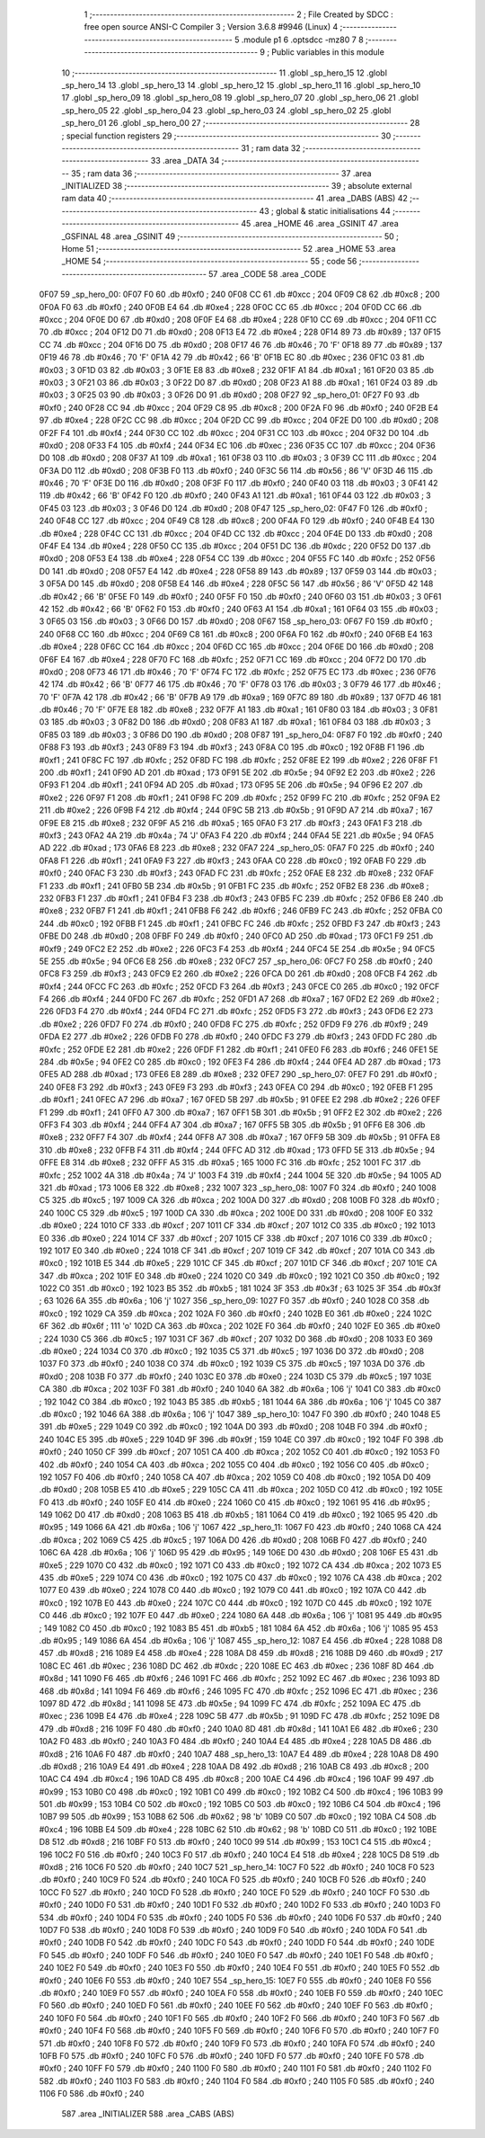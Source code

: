                               1 ;--------------------------------------------------------
                              2 ; File Created by SDCC : free open source ANSI-C Compiler
                              3 ; Version 3.6.8 #9946 (Linux)
                              4 ;--------------------------------------------------------
                              5 	.module p1
                              6 	.optsdcc -mz80
                              7 	
                              8 ;--------------------------------------------------------
                              9 ; Public variables in this module
                             10 ;--------------------------------------------------------
                             11 	.globl _sp_hero_15
                             12 	.globl _sp_hero_14
                             13 	.globl _sp_hero_13
                             14 	.globl _sp_hero_12
                             15 	.globl _sp_hero_11
                             16 	.globl _sp_hero_10
                             17 	.globl _sp_hero_09
                             18 	.globl _sp_hero_08
                             19 	.globl _sp_hero_07
                             20 	.globl _sp_hero_06
                             21 	.globl _sp_hero_05
                             22 	.globl _sp_hero_04
                             23 	.globl _sp_hero_03
                             24 	.globl _sp_hero_02
                             25 	.globl _sp_hero_01
                             26 	.globl _sp_hero_00
                             27 ;--------------------------------------------------------
                             28 ; special function registers
                             29 ;--------------------------------------------------------
                             30 ;--------------------------------------------------------
                             31 ; ram data
                             32 ;--------------------------------------------------------
                             33 	.area _DATA
                             34 ;--------------------------------------------------------
                             35 ; ram data
                             36 ;--------------------------------------------------------
                             37 	.area _INITIALIZED
                             38 ;--------------------------------------------------------
                             39 ; absolute external ram data
                             40 ;--------------------------------------------------------
                             41 	.area _DABS (ABS)
                             42 ;--------------------------------------------------------
                             43 ; global & static initialisations
                             44 ;--------------------------------------------------------
                             45 	.area _HOME
                             46 	.area _GSINIT
                             47 	.area _GSFINAL
                             48 	.area _GSINIT
                             49 ;--------------------------------------------------------
                             50 ; Home
                             51 ;--------------------------------------------------------
                             52 	.area _HOME
                             53 	.area _HOME
                             54 ;--------------------------------------------------------
                             55 ; code
                             56 ;--------------------------------------------------------
                             57 	.area _CODE
                             58 	.area _CODE
   0F07                      59 _sp_hero_00:
   0F07 F0                   60 	.db #0xf0	; 240
   0F08 CC                   61 	.db #0xcc	; 204
   0F09 C8                   62 	.db #0xc8	; 200
   0F0A F0                   63 	.db #0xf0	; 240
   0F0B E4                   64 	.db #0xe4	; 228
   0F0C CC                   65 	.db #0xcc	; 204
   0F0D CC                   66 	.db #0xcc	; 204
   0F0E D0                   67 	.db #0xd0	; 208
   0F0F E4                   68 	.db #0xe4	; 228
   0F10 CC                   69 	.db #0xcc	; 204
   0F11 CC                   70 	.db #0xcc	; 204
   0F12 D0                   71 	.db #0xd0	; 208
   0F13 E4                   72 	.db #0xe4	; 228
   0F14 89                   73 	.db #0x89	; 137
   0F15 CC                   74 	.db #0xcc	; 204
   0F16 D0                   75 	.db #0xd0	; 208
   0F17 46                   76 	.db #0x46	; 70	'F'
   0F18 89                   77 	.db #0x89	; 137
   0F19 46                   78 	.db #0x46	; 70	'F'
   0F1A 42                   79 	.db #0x42	; 66	'B'
   0F1B EC                   80 	.db #0xec	; 236
   0F1C 03                   81 	.db #0x03	; 3
   0F1D 03                   82 	.db #0x03	; 3
   0F1E E8                   83 	.db #0xe8	; 232
   0F1F A1                   84 	.db #0xa1	; 161
   0F20 03                   85 	.db #0x03	; 3
   0F21 03                   86 	.db #0x03	; 3
   0F22 D0                   87 	.db #0xd0	; 208
   0F23 A1                   88 	.db #0xa1	; 161
   0F24 03                   89 	.db #0x03	; 3
   0F25 03                   90 	.db #0x03	; 3
   0F26 D0                   91 	.db #0xd0	; 208
   0F27                      92 _sp_hero_01:
   0F27 F0                   93 	.db #0xf0	; 240
   0F28 CC                   94 	.db #0xcc	; 204
   0F29 C8                   95 	.db #0xc8	; 200
   0F2A F0                   96 	.db #0xf0	; 240
   0F2B E4                   97 	.db #0xe4	; 228
   0F2C CC                   98 	.db #0xcc	; 204
   0F2D CC                   99 	.db #0xcc	; 204
   0F2E D0                  100 	.db #0xd0	; 208
   0F2F F4                  101 	.db #0xf4	; 244
   0F30 CC                  102 	.db #0xcc	; 204
   0F31 CC                  103 	.db #0xcc	; 204
   0F32 D0                  104 	.db #0xd0	; 208
   0F33 F4                  105 	.db #0xf4	; 244
   0F34 EC                  106 	.db #0xec	; 236
   0F35 CC                  107 	.db #0xcc	; 204
   0F36 D0                  108 	.db #0xd0	; 208
   0F37 A1                  109 	.db #0xa1	; 161
   0F38 03                  110 	.db #0x03	; 3
   0F39 CC                  111 	.db #0xcc	; 204
   0F3A D0                  112 	.db #0xd0	; 208
   0F3B F0                  113 	.db #0xf0	; 240
   0F3C 56                  114 	.db #0x56	; 86	'V'
   0F3D 46                  115 	.db #0x46	; 70	'F'
   0F3E D0                  116 	.db #0xd0	; 208
   0F3F F0                  117 	.db #0xf0	; 240
   0F40 03                  118 	.db #0x03	; 3
   0F41 42                  119 	.db #0x42	; 66	'B'
   0F42 F0                  120 	.db #0xf0	; 240
   0F43 A1                  121 	.db #0xa1	; 161
   0F44 03                  122 	.db #0x03	; 3
   0F45 03                  123 	.db #0x03	; 3
   0F46 D0                  124 	.db #0xd0	; 208
   0F47                     125 _sp_hero_02:
   0F47 F0                  126 	.db #0xf0	; 240
   0F48 CC                  127 	.db #0xcc	; 204
   0F49 C8                  128 	.db #0xc8	; 200
   0F4A F0                  129 	.db #0xf0	; 240
   0F4B E4                  130 	.db #0xe4	; 228
   0F4C CC                  131 	.db #0xcc	; 204
   0F4D CC                  132 	.db #0xcc	; 204
   0F4E D0                  133 	.db #0xd0	; 208
   0F4F E4                  134 	.db #0xe4	; 228
   0F50 CC                  135 	.db #0xcc	; 204
   0F51 DC                  136 	.db #0xdc	; 220
   0F52 D0                  137 	.db #0xd0	; 208
   0F53 E4                  138 	.db #0xe4	; 228
   0F54 CC                  139 	.db #0xcc	; 204
   0F55 FC                  140 	.db #0xfc	; 252
   0F56 D0                  141 	.db #0xd0	; 208
   0F57 E4                  142 	.db #0xe4	; 228
   0F58 89                  143 	.db #0x89	; 137
   0F59 03                  144 	.db #0x03	; 3
   0F5A D0                  145 	.db #0xd0	; 208
   0F5B E4                  146 	.db #0xe4	; 228
   0F5C 56                  147 	.db #0x56	; 86	'V'
   0F5D 42                  148 	.db #0x42	; 66	'B'
   0F5E F0                  149 	.db #0xf0	; 240
   0F5F F0                  150 	.db #0xf0	; 240
   0F60 03                  151 	.db #0x03	; 3
   0F61 42                  152 	.db #0x42	; 66	'B'
   0F62 F0                  153 	.db #0xf0	; 240
   0F63 A1                  154 	.db #0xa1	; 161
   0F64 03                  155 	.db #0x03	; 3
   0F65 03                  156 	.db #0x03	; 3
   0F66 D0                  157 	.db #0xd0	; 208
   0F67                     158 _sp_hero_03:
   0F67 F0                  159 	.db #0xf0	; 240
   0F68 CC                  160 	.db #0xcc	; 204
   0F69 C8                  161 	.db #0xc8	; 200
   0F6A F0                  162 	.db #0xf0	; 240
   0F6B E4                  163 	.db #0xe4	; 228
   0F6C CC                  164 	.db #0xcc	; 204
   0F6D CC                  165 	.db #0xcc	; 204
   0F6E D0                  166 	.db #0xd0	; 208
   0F6F E4                  167 	.db #0xe4	; 228
   0F70 FC                  168 	.db #0xfc	; 252
   0F71 CC                  169 	.db #0xcc	; 204
   0F72 D0                  170 	.db #0xd0	; 208
   0F73 46                  171 	.db #0x46	; 70	'F'
   0F74 FC                  172 	.db #0xfc	; 252
   0F75 EC                  173 	.db #0xec	; 236
   0F76 42                  174 	.db #0x42	; 66	'B'
   0F77 46                  175 	.db #0x46	; 70	'F'
   0F78 03                  176 	.db #0x03	; 3
   0F79 46                  177 	.db #0x46	; 70	'F'
   0F7A 42                  178 	.db #0x42	; 66	'B'
   0F7B A9                  179 	.db #0xa9	; 169
   0F7C 89                  180 	.db #0x89	; 137
   0F7D 46                  181 	.db #0x46	; 70	'F'
   0F7E E8                  182 	.db #0xe8	; 232
   0F7F A1                  183 	.db #0xa1	; 161
   0F80 03                  184 	.db #0x03	; 3
   0F81 03                  185 	.db #0x03	; 3
   0F82 D0                  186 	.db #0xd0	; 208
   0F83 A1                  187 	.db #0xa1	; 161
   0F84 03                  188 	.db #0x03	; 3
   0F85 03                  189 	.db #0x03	; 3
   0F86 D0                  190 	.db #0xd0	; 208
   0F87                     191 _sp_hero_04:
   0F87 F0                  192 	.db #0xf0	; 240
   0F88 F3                  193 	.db #0xf3	; 243
   0F89 F3                  194 	.db #0xf3	; 243
   0F8A C0                  195 	.db #0xc0	; 192
   0F8B F1                  196 	.db #0xf1	; 241
   0F8C FC                  197 	.db #0xfc	; 252
   0F8D FC                  198 	.db #0xfc	; 252
   0F8E E2                  199 	.db #0xe2	; 226
   0F8F F1                  200 	.db #0xf1	; 241
   0F90 AD                  201 	.db #0xad	; 173
   0F91 5E                  202 	.db #0x5e	; 94
   0F92 E2                  203 	.db #0xe2	; 226
   0F93 F1                  204 	.db #0xf1	; 241
   0F94 AD                  205 	.db #0xad	; 173
   0F95 5E                  206 	.db #0x5e	; 94
   0F96 E2                  207 	.db #0xe2	; 226
   0F97 F1                  208 	.db #0xf1	; 241
   0F98 FC                  209 	.db #0xfc	; 252
   0F99 FC                  210 	.db #0xfc	; 252
   0F9A E2                  211 	.db #0xe2	; 226
   0F9B F4                  212 	.db #0xf4	; 244
   0F9C 5B                  213 	.db #0x5b	; 91
   0F9D A7                  214 	.db #0xa7	; 167
   0F9E E8                  215 	.db #0xe8	; 232
   0F9F A5                  216 	.db #0xa5	; 165
   0FA0 F3                  217 	.db #0xf3	; 243
   0FA1 F3                  218 	.db #0xf3	; 243
   0FA2 4A                  219 	.db #0x4a	; 74	'J'
   0FA3 F4                  220 	.db #0xf4	; 244
   0FA4 5E                  221 	.db #0x5e	; 94
   0FA5 AD                  222 	.db #0xad	; 173
   0FA6 E8                  223 	.db #0xe8	; 232
   0FA7                     224 _sp_hero_05:
   0FA7 F0                  225 	.db #0xf0	; 240
   0FA8 F1                  226 	.db #0xf1	; 241
   0FA9 F3                  227 	.db #0xf3	; 243
   0FAA C0                  228 	.db #0xc0	; 192
   0FAB F0                  229 	.db #0xf0	; 240
   0FAC F3                  230 	.db #0xf3	; 243
   0FAD FC                  231 	.db #0xfc	; 252
   0FAE E8                  232 	.db #0xe8	; 232
   0FAF F1                  233 	.db #0xf1	; 241
   0FB0 5B                  234 	.db #0x5b	; 91
   0FB1 FC                  235 	.db #0xfc	; 252
   0FB2 E8                  236 	.db #0xe8	; 232
   0FB3 F1                  237 	.db #0xf1	; 241
   0FB4 F3                  238 	.db #0xf3	; 243
   0FB5 FC                  239 	.db #0xfc	; 252
   0FB6 E8                  240 	.db #0xe8	; 232
   0FB7 F1                  241 	.db #0xf1	; 241
   0FB8 F6                  242 	.db #0xf6	; 246
   0FB9 FC                  243 	.db #0xfc	; 252
   0FBA C0                  244 	.db #0xc0	; 192
   0FBB F1                  245 	.db #0xf1	; 241
   0FBC FC                  246 	.db #0xfc	; 252
   0FBD F3                  247 	.db #0xf3	; 243
   0FBE D0                  248 	.db #0xd0	; 208
   0FBF F0                  249 	.db #0xf0	; 240
   0FC0 AD                  250 	.db #0xad	; 173
   0FC1 F9                  251 	.db #0xf9	; 249
   0FC2 E2                  252 	.db #0xe2	; 226
   0FC3 F4                  253 	.db #0xf4	; 244
   0FC4 5E                  254 	.db #0x5e	; 94
   0FC5 5E                  255 	.db #0x5e	; 94
   0FC6 E8                  256 	.db #0xe8	; 232
   0FC7                     257 _sp_hero_06:
   0FC7 F0                  258 	.db #0xf0	; 240
   0FC8 F3                  259 	.db #0xf3	; 243
   0FC9 E2                  260 	.db #0xe2	; 226
   0FCA D0                  261 	.db #0xd0	; 208
   0FCB F4                  262 	.db #0xf4	; 244
   0FCC FC                  263 	.db #0xfc	; 252
   0FCD F3                  264 	.db #0xf3	; 243
   0FCE C0                  265 	.db #0xc0	; 192
   0FCF F4                  266 	.db #0xf4	; 244
   0FD0 FC                  267 	.db #0xfc	; 252
   0FD1 A7                  268 	.db #0xa7	; 167
   0FD2 E2                  269 	.db #0xe2	; 226
   0FD3 F4                  270 	.db #0xf4	; 244
   0FD4 FC                  271 	.db #0xfc	; 252
   0FD5 F3                  272 	.db #0xf3	; 243
   0FD6 E2                  273 	.db #0xe2	; 226
   0FD7 F0                  274 	.db #0xf0	; 240
   0FD8 FC                  275 	.db #0xfc	; 252
   0FD9 F9                  276 	.db #0xf9	; 249
   0FDA E2                  277 	.db #0xe2	; 226
   0FDB F0                  278 	.db #0xf0	; 240
   0FDC F3                  279 	.db #0xf3	; 243
   0FDD FC                  280 	.db #0xfc	; 252
   0FDE E2                  281 	.db #0xe2	; 226
   0FDF F1                  282 	.db #0xf1	; 241
   0FE0 F6                  283 	.db #0xf6	; 246
   0FE1 5E                  284 	.db #0x5e	; 94
   0FE2 C0                  285 	.db #0xc0	; 192
   0FE3 F4                  286 	.db #0xf4	; 244
   0FE4 AD                  287 	.db #0xad	; 173
   0FE5 AD                  288 	.db #0xad	; 173
   0FE6 E8                  289 	.db #0xe8	; 232
   0FE7                     290 _sp_hero_07:
   0FE7 F0                  291 	.db #0xf0	; 240
   0FE8 F3                  292 	.db #0xf3	; 243
   0FE9 F3                  293 	.db #0xf3	; 243
   0FEA C0                  294 	.db #0xc0	; 192
   0FEB F1                  295 	.db #0xf1	; 241
   0FEC A7                  296 	.db #0xa7	; 167
   0FED 5B                  297 	.db #0x5b	; 91
   0FEE E2                  298 	.db #0xe2	; 226
   0FEF F1                  299 	.db #0xf1	; 241
   0FF0 A7                  300 	.db #0xa7	; 167
   0FF1 5B                  301 	.db #0x5b	; 91
   0FF2 E2                  302 	.db #0xe2	; 226
   0FF3 F4                  303 	.db #0xf4	; 244
   0FF4 A7                  304 	.db #0xa7	; 167
   0FF5 5B                  305 	.db #0x5b	; 91
   0FF6 E8                  306 	.db #0xe8	; 232
   0FF7 F4                  307 	.db #0xf4	; 244
   0FF8 A7                  308 	.db #0xa7	; 167
   0FF9 5B                  309 	.db #0x5b	; 91
   0FFA E8                  310 	.db #0xe8	; 232
   0FFB F4                  311 	.db #0xf4	; 244
   0FFC AD                  312 	.db #0xad	; 173
   0FFD 5E                  313 	.db #0x5e	; 94
   0FFE E8                  314 	.db #0xe8	; 232
   0FFF A5                  315 	.db #0xa5	; 165
   1000 FC                  316 	.db #0xfc	; 252
   1001 FC                  317 	.db #0xfc	; 252
   1002 4A                  318 	.db #0x4a	; 74	'J'
   1003 F4                  319 	.db #0xf4	; 244
   1004 5E                  320 	.db #0x5e	; 94
   1005 AD                  321 	.db #0xad	; 173
   1006 E8                  322 	.db #0xe8	; 232
   1007                     323 _sp_hero_08:
   1007 F0                  324 	.db #0xf0	; 240
   1008 C5                  325 	.db #0xc5	; 197
   1009 CA                  326 	.db #0xca	; 202
   100A D0                  327 	.db #0xd0	; 208
   100B F0                  328 	.db #0xf0	; 240
   100C C5                  329 	.db #0xc5	; 197
   100D CA                  330 	.db #0xca	; 202
   100E D0                  331 	.db #0xd0	; 208
   100F E0                  332 	.db #0xe0	; 224
   1010 CF                  333 	.db #0xcf	; 207
   1011 CF                  334 	.db #0xcf	; 207
   1012 C0                  335 	.db #0xc0	; 192
   1013 E0                  336 	.db #0xe0	; 224
   1014 CF                  337 	.db #0xcf	; 207
   1015 CF                  338 	.db #0xcf	; 207
   1016 C0                  339 	.db #0xc0	; 192
   1017 E0                  340 	.db #0xe0	; 224
   1018 CF                  341 	.db #0xcf	; 207
   1019 CF                  342 	.db #0xcf	; 207
   101A C0                  343 	.db #0xc0	; 192
   101B E5                  344 	.db #0xe5	; 229
   101C CF                  345 	.db #0xcf	; 207
   101D CF                  346 	.db #0xcf	; 207
   101E CA                  347 	.db #0xca	; 202
   101F E0                  348 	.db #0xe0	; 224
   1020 C0                  349 	.db #0xc0	; 192
   1021 C0                  350 	.db #0xc0	; 192
   1022 C0                  351 	.db #0xc0	; 192
   1023 B5                  352 	.db #0xb5	; 181
   1024 3F                  353 	.db #0x3f	; 63
   1025 3F                  354 	.db #0x3f	; 63
   1026 6A                  355 	.db #0x6a	; 106	'j'
   1027                     356 _sp_hero_09:
   1027 F0                  357 	.db #0xf0	; 240
   1028 C0                  358 	.db #0xc0	; 192
   1029 CA                  359 	.db #0xca	; 202
   102A F0                  360 	.db #0xf0	; 240
   102B E0                  361 	.db #0xe0	; 224
   102C 6F                  362 	.db #0x6f	; 111	'o'
   102D CA                  363 	.db #0xca	; 202
   102E F0                  364 	.db #0xf0	; 240
   102F E0                  365 	.db #0xe0	; 224
   1030 C5                  366 	.db #0xc5	; 197
   1031 CF                  367 	.db #0xcf	; 207
   1032 D0                  368 	.db #0xd0	; 208
   1033 E0                  369 	.db #0xe0	; 224
   1034 C0                  370 	.db #0xc0	; 192
   1035 C5                  371 	.db #0xc5	; 197
   1036 D0                  372 	.db #0xd0	; 208
   1037 F0                  373 	.db #0xf0	; 240
   1038 C0                  374 	.db #0xc0	; 192
   1039 C5                  375 	.db #0xc5	; 197
   103A D0                  376 	.db #0xd0	; 208
   103B F0                  377 	.db #0xf0	; 240
   103C E0                  378 	.db #0xe0	; 224
   103D C5                  379 	.db #0xc5	; 197
   103E CA                  380 	.db #0xca	; 202
   103F F0                  381 	.db #0xf0	; 240
   1040 6A                  382 	.db #0x6a	; 106	'j'
   1041 C0                  383 	.db #0xc0	; 192
   1042 C0                  384 	.db #0xc0	; 192
   1043 B5                  385 	.db #0xb5	; 181
   1044 6A                  386 	.db #0x6a	; 106	'j'
   1045 C0                  387 	.db #0xc0	; 192
   1046 6A                  388 	.db #0x6a	; 106	'j'
   1047                     389 _sp_hero_10:
   1047 F0                  390 	.db #0xf0	; 240
   1048 E5                  391 	.db #0xe5	; 229
   1049 C0                  392 	.db #0xc0	; 192
   104A D0                  393 	.db #0xd0	; 208
   104B F0                  394 	.db #0xf0	; 240
   104C E5                  395 	.db #0xe5	; 229
   104D 9F                  396 	.db #0x9f	; 159
   104E C0                  397 	.db #0xc0	; 192
   104F F0                  398 	.db #0xf0	; 240
   1050 CF                  399 	.db #0xcf	; 207
   1051 CA                  400 	.db #0xca	; 202
   1052 C0                  401 	.db #0xc0	; 192
   1053 F0                  402 	.db #0xf0	; 240
   1054 CA                  403 	.db #0xca	; 202
   1055 C0                  404 	.db #0xc0	; 192
   1056 C0                  405 	.db #0xc0	; 192
   1057 F0                  406 	.db #0xf0	; 240
   1058 CA                  407 	.db #0xca	; 202
   1059 C0                  408 	.db #0xc0	; 192
   105A D0                  409 	.db #0xd0	; 208
   105B E5                  410 	.db #0xe5	; 229
   105C CA                  411 	.db #0xca	; 202
   105D C0                  412 	.db #0xc0	; 192
   105E F0                  413 	.db #0xf0	; 240
   105F E0                  414 	.db #0xe0	; 224
   1060 C0                  415 	.db #0xc0	; 192
   1061 95                  416 	.db #0x95	; 149
   1062 D0                  417 	.db #0xd0	; 208
   1063 B5                  418 	.db #0xb5	; 181
   1064 C0                  419 	.db #0xc0	; 192
   1065 95                  420 	.db #0x95	; 149
   1066 6A                  421 	.db #0x6a	; 106	'j'
   1067                     422 _sp_hero_11:
   1067 F0                  423 	.db #0xf0	; 240
   1068 CA                  424 	.db #0xca	; 202
   1069 C5                  425 	.db #0xc5	; 197
   106A D0                  426 	.db #0xd0	; 208
   106B F0                  427 	.db #0xf0	; 240
   106C 6A                  428 	.db #0x6a	; 106	'j'
   106D 95                  429 	.db #0x95	; 149
   106E D0                  430 	.db #0xd0	; 208
   106F E5                  431 	.db #0xe5	; 229
   1070 C0                  432 	.db #0xc0	; 192
   1071 C0                  433 	.db #0xc0	; 192
   1072 CA                  434 	.db #0xca	; 202
   1073 E5                  435 	.db #0xe5	; 229
   1074 C0                  436 	.db #0xc0	; 192
   1075 C0                  437 	.db #0xc0	; 192
   1076 CA                  438 	.db #0xca	; 202
   1077 E0                  439 	.db #0xe0	; 224
   1078 C0                  440 	.db #0xc0	; 192
   1079 C0                  441 	.db #0xc0	; 192
   107A C0                  442 	.db #0xc0	; 192
   107B E0                  443 	.db #0xe0	; 224
   107C C0                  444 	.db #0xc0	; 192
   107D C0                  445 	.db #0xc0	; 192
   107E C0                  446 	.db #0xc0	; 192
   107F E0                  447 	.db #0xe0	; 224
   1080 6A                  448 	.db #0x6a	; 106	'j'
   1081 95                  449 	.db #0x95	; 149
   1082 C0                  450 	.db #0xc0	; 192
   1083 B5                  451 	.db #0xb5	; 181
   1084 6A                  452 	.db #0x6a	; 106	'j'
   1085 95                  453 	.db #0x95	; 149
   1086 6A                  454 	.db #0x6a	; 106	'j'
   1087                     455 _sp_hero_12:
   1087 E4                  456 	.db #0xe4	; 228
   1088 D8                  457 	.db #0xd8	; 216
   1089 E4                  458 	.db #0xe4	; 228
   108A D8                  459 	.db #0xd8	; 216
   108B D9                  460 	.db #0xd9	; 217
   108C EC                  461 	.db #0xec	; 236
   108D DC                  462 	.db #0xdc	; 220
   108E EC                  463 	.db #0xec	; 236
   108F 8D                  464 	.db #0x8d	; 141
   1090 F6                  465 	.db #0xf6	; 246
   1091 FC                  466 	.db #0xfc	; 252
   1092 EC                  467 	.db #0xec	; 236
   1093 8D                  468 	.db #0x8d	; 141
   1094 F6                  469 	.db #0xf6	; 246
   1095 FC                  470 	.db #0xfc	; 252
   1096 EC                  471 	.db #0xec	; 236
   1097 8D                  472 	.db #0x8d	; 141
   1098 5E                  473 	.db #0x5e	; 94
   1099 FC                  474 	.db #0xfc	; 252
   109A EC                  475 	.db #0xec	; 236
   109B E4                  476 	.db #0xe4	; 228
   109C 5B                  477 	.db #0x5b	; 91
   109D FC                  478 	.db #0xfc	; 252
   109E D8                  479 	.db #0xd8	; 216
   109F F0                  480 	.db #0xf0	; 240
   10A0 8D                  481 	.db #0x8d	; 141
   10A1 E6                  482 	.db #0xe6	; 230
   10A2 F0                  483 	.db #0xf0	; 240
   10A3 F0                  484 	.db #0xf0	; 240
   10A4 E4                  485 	.db #0xe4	; 228
   10A5 D8                  486 	.db #0xd8	; 216
   10A6 F0                  487 	.db #0xf0	; 240
   10A7                     488 _sp_hero_13:
   10A7 E4                  489 	.db #0xe4	; 228
   10A8 D8                  490 	.db #0xd8	; 216
   10A9 E4                  491 	.db #0xe4	; 228
   10AA D8                  492 	.db #0xd8	; 216
   10AB C8                  493 	.db #0xc8	; 200
   10AC C4                  494 	.db #0xc4	; 196
   10AD C8                  495 	.db #0xc8	; 200
   10AE C4                  496 	.db #0xc4	; 196
   10AF 99                  497 	.db #0x99	; 153
   10B0 C0                  498 	.db #0xc0	; 192
   10B1 C0                  499 	.db #0xc0	; 192
   10B2 C4                  500 	.db #0xc4	; 196
   10B3 99                  501 	.db #0x99	; 153
   10B4 C0                  502 	.db #0xc0	; 192
   10B5 C0                  503 	.db #0xc0	; 192
   10B6 C4                  504 	.db #0xc4	; 196
   10B7 99                  505 	.db #0x99	; 153
   10B8 62                  506 	.db #0x62	; 98	'b'
   10B9 C0                  507 	.db #0xc0	; 192
   10BA C4                  508 	.db #0xc4	; 196
   10BB E4                  509 	.db #0xe4	; 228
   10BC 62                  510 	.db #0x62	; 98	'b'
   10BD C0                  511 	.db #0xc0	; 192
   10BE D8                  512 	.db #0xd8	; 216
   10BF F0                  513 	.db #0xf0	; 240
   10C0 99                  514 	.db #0x99	; 153
   10C1 C4                  515 	.db #0xc4	; 196
   10C2 F0                  516 	.db #0xf0	; 240
   10C3 F0                  517 	.db #0xf0	; 240
   10C4 E4                  518 	.db #0xe4	; 228
   10C5 D8                  519 	.db #0xd8	; 216
   10C6 F0                  520 	.db #0xf0	; 240
   10C7                     521 _sp_hero_14:
   10C7 F0                  522 	.db #0xf0	; 240
   10C8 F0                  523 	.db #0xf0	; 240
   10C9 F0                  524 	.db #0xf0	; 240
   10CA F0                  525 	.db #0xf0	; 240
   10CB F0                  526 	.db #0xf0	; 240
   10CC F0                  527 	.db #0xf0	; 240
   10CD F0                  528 	.db #0xf0	; 240
   10CE F0                  529 	.db #0xf0	; 240
   10CF F0                  530 	.db #0xf0	; 240
   10D0 F0                  531 	.db #0xf0	; 240
   10D1 F0                  532 	.db #0xf0	; 240
   10D2 F0                  533 	.db #0xf0	; 240
   10D3 F0                  534 	.db #0xf0	; 240
   10D4 F0                  535 	.db #0xf0	; 240
   10D5 F0                  536 	.db #0xf0	; 240
   10D6 F0                  537 	.db #0xf0	; 240
   10D7 F0                  538 	.db #0xf0	; 240
   10D8 F0                  539 	.db #0xf0	; 240
   10D9 F0                  540 	.db #0xf0	; 240
   10DA F0                  541 	.db #0xf0	; 240
   10DB F0                  542 	.db #0xf0	; 240
   10DC F0                  543 	.db #0xf0	; 240
   10DD F0                  544 	.db #0xf0	; 240
   10DE F0                  545 	.db #0xf0	; 240
   10DF F0                  546 	.db #0xf0	; 240
   10E0 F0                  547 	.db #0xf0	; 240
   10E1 F0                  548 	.db #0xf0	; 240
   10E2 F0                  549 	.db #0xf0	; 240
   10E3 F0                  550 	.db #0xf0	; 240
   10E4 F0                  551 	.db #0xf0	; 240
   10E5 F0                  552 	.db #0xf0	; 240
   10E6 F0                  553 	.db #0xf0	; 240
   10E7                     554 _sp_hero_15:
   10E7 F0                  555 	.db #0xf0	; 240
   10E8 F0                  556 	.db #0xf0	; 240
   10E9 F0                  557 	.db #0xf0	; 240
   10EA F0                  558 	.db #0xf0	; 240
   10EB F0                  559 	.db #0xf0	; 240
   10EC F0                  560 	.db #0xf0	; 240
   10ED F0                  561 	.db #0xf0	; 240
   10EE F0                  562 	.db #0xf0	; 240
   10EF F0                  563 	.db #0xf0	; 240
   10F0 F0                  564 	.db #0xf0	; 240
   10F1 F0                  565 	.db #0xf0	; 240
   10F2 F0                  566 	.db #0xf0	; 240
   10F3 F0                  567 	.db #0xf0	; 240
   10F4 F0                  568 	.db #0xf0	; 240
   10F5 F0                  569 	.db #0xf0	; 240
   10F6 F0                  570 	.db #0xf0	; 240
   10F7 F0                  571 	.db #0xf0	; 240
   10F8 F0                  572 	.db #0xf0	; 240
   10F9 F0                  573 	.db #0xf0	; 240
   10FA F0                  574 	.db #0xf0	; 240
   10FB F0                  575 	.db #0xf0	; 240
   10FC F0                  576 	.db #0xf0	; 240
   10FD F0                  577 	.db #0xf0	; 240
   10FE F0                  578 	.db #0xf0	; 240
   10FF F0                  579 	.db #0xf0	; 240
   1100 F0                  580 	.db #0xf0	; 240
   1101 F0                  581 	.db #0xf0	; 240
   1102 F0                  582 	.db #0xf0	; 240
   1103 F0                  583 	.db #0xf0	; 240
   1104 F0                  584 	.db #0xf0	; 240
   1105 F0                  585 	.db #0xf0	; 240
   1106 F0                  586 	.db #0xf0	; 240
                            587 	.area _INITIALIZER
                            588 	.area _CABS (ABS)
